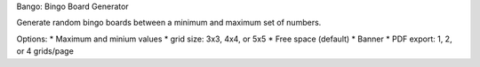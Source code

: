 Bango: Bingo Board Generator

Generate random bingo boards between a minimum and maximum set of numbers.

Options:
* Maximum and minium values
* grid size: 3x3, 4x4, or 5x5
* Free space (default)
* Banner
* PDF export: 1, 2, or 4 grids/page


